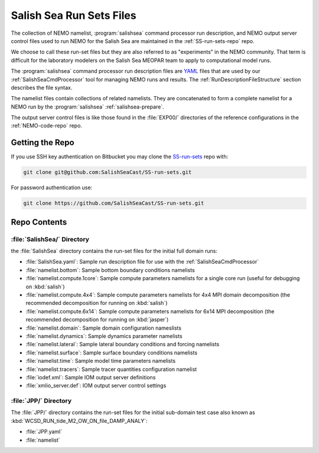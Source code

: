 .. _SS-run-sets:

*************************
Salish Sea Run Sets Files
*************************

The collection of NEMO namelist,
:program:`salishsea` command processor run description,
and NEMO output server control files used to run NEMO for the Salish Sea are maintained in the :ref:`SS-run-sets-repo` repo.

We choose to call these run-set files but they are also referred to as "experiments" in the NEMO community.
That term is difficult for the laboratory modelers on the Salish Sea MEOPAR team to apply to computational model runs.

The :program:`salishsea` command processor run description files are YAML_ files that are used by our :ref:`SalishSeaCmdProcessor` tool for managing NEMO runs and results.
The :ref:`RunDescriptionFileStructure` section describes the file syntax.

.. _YAML: https://pyyaml.org/wiki/PyYAMLDocumentation

The namelist files contain collections of related namelists.
They are concatenated to form a complete namelist for a NEMO run by the :program:`salishsea` :ref:`salishsea-prepare`.

The output server control files is like those found in the :file:`EXP00/` directories of the reference configurations in the :ref:`NEMO-code-repo` repo.


Getting the Repo
================

If you use SSH key authentication on Bitbucket you may clone the `SS-run-sets`_ repo with:

.. code-block:: bash

    git clone git@github.com:SalishSeaCast/SS-run-sets.git

For password authentication use:

.. code-block:: bash

    git clone https://github.com/SalishSeaCast/SS-run-sets.git


Repo Contents
=============

.. _SS-run-sets-SalishSea:

:file:`SalishSea/` Directory
----------------------------

the :file:`SalishSea` directory contains the run-set files for the initial full domain runs:

* :file:`SalishSea.yaml`: Sample run description file for use with the :ref:`SalishSeaCmdProcessor`
* :file:`namelist.bottom`: Sample bottom boundary conditions namelists
* :file:`namelist.compute.1core`: Sample compute parameters namelists for a single core run
  (useful for debugging on :kbd:`salish`)
* :file:`namelist.compute.4x4`: Sample compute parameters namelists for 4x4 MPI domain decomposition
  (the recommended decomposition for running on :kbd:`salish`)
* :file:`namelist.compute.6x14`: Sample compute parameters namelists for 6x14 MPI decomposition
  (the recommended decomposition for running on :kbd:`jasper`)
* :file:`namelist.domain`: Sample domain configuration nameslists
* :file:`namelist.dynamics`: Sample dynamics parameter namelists
* :file:`namelist.lateral`: Sample lateral boundary conditions and forcing namelists
* :file:`namelist.surface`: Sample surface boundary conditions namelists
* :file:`namelist.time`: Sample model time parameters namelists
* :file:`namelist.tracers`: Sample tracer quantities configuration namelist
* :file:`iodef.xml`: Sample IOM output server definitions
* :file:`xmlio_server.def`: IOM output server control settings


:file:`JPP/` Directory
-----------------------

The :file:`JPP/` directory contains the run-set files for the initial sub-domain test case also known as :kbd:`WCSD_RUN_tide_M2_OW_ON_file_DAMP_ANALY`:

* :file:`JPP.yaml`
* :file:`namelist`
